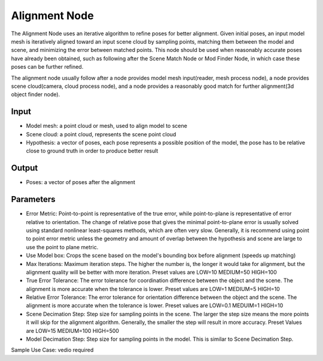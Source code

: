 Alignment Node
=================

The Alignment Node uses an iterative algorithm to refine poses for better alignment.
Given initial poses, an input model mesh is iteratively aligned toward an input scene cloud by sampling points, matching them between the model and scene,
and minimizing the error between matched points.
This node should be used when reasonably accurate poses have already been obtained, such as following after the Scene Match Node or Mod Finder Node, 
in which case these poses can be further refined.

The alignment node usually follow after a node provides model mesh input(reader, mesh process node), 
a node provides scene cloud(camera, cloud process node), and a node provides a reasonably good match for further alignment(3d object finder node).

Input
--------------------
* Model mesh: a point cloud or mesh, used to align model to scene
* Scene cloud: a point cloud, represents the scene point cloud
* Hypothesis: a vector of poses, each pose represents a possible position of the model, the pose has to be relative close to ground truth in order to produce better result

Output
--------------------
* Poses: a vector of poses after the alignment

Parameters
---------------------

* Error Metric: Point-to-point is representative of the true error, while point-to-plane is representative of error relative to orientation. The change of relative pose that gives the minimal point-to-plane error is usually solved using standard nonlinear least-squares methods, which are often very slow. Generally, it is recommend using point to point error metric unless the geometry and amount of overlap between the hypothesis and scene are large to use the point to plane metric.
* Use Model box: Crops the scene based on the model's bounding box before alignment (speeds up matching)
* Max Iterations: Maximum iteration steps. The higher the number is, the longer it would take for alignment, but the alignment quality will be better with more iteration. Preset values are LOW=10 MEDIUM=50 HIGH=100
* True Error Tolerance: The error tolerance for coordination difference between the object and the scene. The alignment is more accurate when the tolerance is lower. Preset values are LOW=1 MEDIUM=5 HIGH=10
* Relative Error Tolerance: The error tolerance for orientation difference between the object and the scene. The alignment is more accurate when the tolerance is lower. Preset values are LOW=0.1 MEDUIM=1 HIGH=10
* Scene Decimation Step: Step size for sampling points in the scene. The larger the step size means the more points it will skip for the alignment algorithm. Generally, the smaller the step will result in more accuracy. Preset Values are LOW=15 MEDIUM=100 HIGH=500
* Model Decimation Step: Step size for sampling points in the model. This is similar to Scene Decimation Step.

Sample Use Case: vedio required


